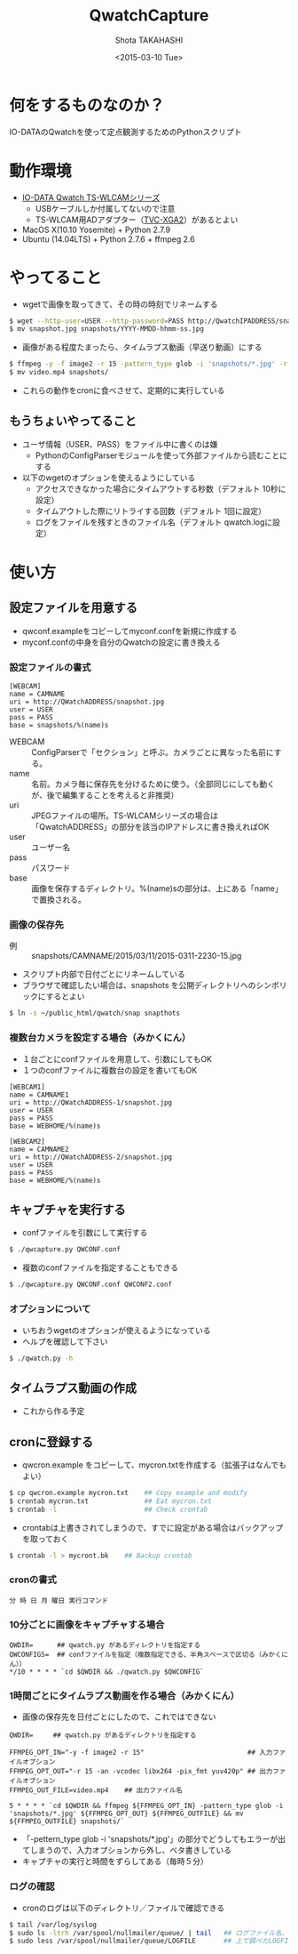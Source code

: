 #+TITLE: QwatchCapture
#+DATE: <2015-03-10 Tue>
#+AUTHOR: Shota TAKAHASHI
#+EMAIL: shotakaha@gmail.com
#+OPTIONS: ':nil *:t -:t ::t <:t H:3 \n:nil ^:nil arch:headline
#+OPTIONS: author:t c:nil creator:comment d:(not "LOGBOOK") date:t
#+OPTIONS: e:t email:nil f:t inline:t num:t p:nil pri:nil stat:t
#+OPTIONS: tags:t tasks:t tex:t timestamp:t toc:nil todo:t |:t
#+CREATOR: Emacs 24.4.1 (Org mode 8.2.10)
#+DESCRIPTION:
#+EXCLUDE_TAGS: noexport
#+KEYWORDS:
#+LANGUAGE: ja
#+SELECT_TAGS: export

* 何をするものなのか？

  IO-DATAのQwatchを使って定点観測するためのPythonスクリプト

* 動作環境

  - [[http://www.iodata.jp/product/lancam/lancam/ts-wlcam/][IO-DATA Qwatch TS-WLCAMシリーズ]]
    - USBケーブルしか付属してないので注意
    - TS-WLCAM用ADアダプター（[[http://www.ioplaza.jp/shop/g/g60-TVCXGA2-001/][TVC-XGA2]]）があるとよい
  - MacOS X(10.10 Yosemite) + Python 2.7.9
  - Ubuntu (14.04LTS) + Python 2.7.6 + ffmpeg 2.6

* やってること

  - wgetで画像を取ってきて、その時の時刻でリネームする

#+begin_src bash
$ wget --http-user=USER --http-password=PASS http://QwatchIPADDRESS/snapshot.jpg
$ mv snapshot.jpg snapshots/YYYY-MMDD-hhmm-ss.jpg
#+end_src

  - 画像がある程度たまったら、タイムラプス動画（早送り動画）にする

#+begin_src bash
$ ffmpeg -y -f image2 -r 15 -pattern_type glob -i 'snapshots/*.jpg' -r 15 -an -vcodec libx264 -pix_fmt yuv420p video.mp4
$ mv video.mp4 snapshots/
#+end_src

  - これらの動作をcronに食べさせて、定期的に実行している


** もうちょいやってること

   - ユーザ情報（USER、PASS）をファイル中に書くのは嫌
     - PythonのConfigParserモジュールを使って外部ファイルから読むことにする
   - 以下のwgetのオプションを使えるようにしている
     - アクセスできなかった場合にタイムアウトする秒数（デフォルト 10秒に設定）
     - タイムアウトした際にリトライする回数（デフォルト 1回に設定）
     - ログをファイルを残すときのファイル名（デフォルト qwatch.logに設定）

* 使い方

** 設定ファイルを用意する

   - qwconf.exampleをコピーしてmyconf.confを新規に作成する
   - myconf.confの中身を自分のQwatchの設定に書き換える

*** 設定ファイルの書式

#+begin_src config
[WEBCAM]
name = CAMNAME
uri = http://QWatchADDRESS/snapshot.jpg
user = USER
pass = PASS
base = snapshots/%(name)s
#+end_src

    - WEBCAM :: ConfigParserで「セクション」と呼ぶ。カメラごとに異なった名前にする。
    - name :: 名前。カメラ毎に保存先を分けるために使う。（全部同じにしても動くが、後で編集することを考えると非推奨）
    - uri :: JPEGファイルの場所。TS-WLCAMシリーズの場合は「QwatchADDRESS」の部分を該当のIPアドレスに書き換えればOK
    - user :: ユーザー名
    - pass :: パスワード
    - base :: 画像を保存するディレクトリ。%(name)sの部分は、上にある「name」で置換される。

*** 画像の保存先

    - 例 :: snapshots/CAMNAME/2015/03/11/2015-0311-2230-15.jpg
    - スクリプト内部で日付ごとにリネームしている
    - ブラウザで確認したい場合は、snapshots を公開ディレクトリへのシンボリックにするとよい

#+begin_src bash
$ ln -s ~/public_html/qwatch/snap snapthots
#+end_src

*** 複数台カメラを設定する場合（みかくにん）

    - １台ごとにconfファイルを用意して、引数にしてもOK
    - １つのconfファイルに複数台の設定を書いてもOK

#+begin_src config
[WEBCAM1]
name = CAMNAME1
uri = http://QWatchADDRESS-1/snapshot.jpg
user = USER
pass = PASS
base = WEBHOME/%(name)s

[WEBCAM2]
name = CAMNAME2
uri = http://QWatchADDRESS-2/snapshot.jpg
user = USER
pass = PASS
base = WEBHOME/%(name)s
#+end_src


** キャプチャを実行する

   - confファイルを引数にして実行する

  #+begin_src bash
  $ ./qwcapture.py QWCONF.conf
  #+end_src

   - 複数のconfファイルを指定することもできる

#+begin_src bash
$ ./qwcapture.py QWCONF.conf QWCONF2.conf
#+end_src

*** オプションについて

    - いちおうwgetのオプションが使えるようになっている
    - ヘルプを確認して下さい

#+begin_src bash
$ ./qwatch.py -h
#+end_src

** タイムラプス動画の作成

   - これから作る予定

** cronに登録する

   - qwcron.example をコピーして、mycron.txtを作成する（拡張子はなんでもよい）

#+begin_src bash
$ cp qwcron.example mycron.txt    ## Copy example and modify
$ crontab mycron.txt              ## Eat mycron.txt
$ crontab -l                      ## Check crontab
#+end_src

   - crontabは上書きされてしまうので、すでに設定がある場合はバックアップを取っておく

#+begin_src bash
$ crontab -l > mycront.bk    ## Backup crontab
#+end_src

*** cronの書式

#+begin_src text
分 時 日 月 曜日 実行コマンド
#+end_src

*** 10分ごとに画像をキャプチャする場合

#+begin_src text
QWDIR=      ## qwatch.py があるディレクトリを指定する
QWCONFIGS=  ## confファイルを指定（複数指定できる、半角スペースで区切る（みかくにん））
*/10 * * * * `cd $QWDIR && ./qwatch.py $QWCONFIG`
#+end_src

*** 1時間ごとにタイムラプス動画を作る場合（みかくにん）

    - 画像の保存先を日付ごとにしたので、これではできない

#+begin_src text
QWDIR=     ## qwatch.py があるディレクトリを指定する

FFMPEG_OPT_IN="-y -f image2 -r 15"                          ## 入力ファイルオプション
FFMPEG_OPT_OUT="-r 15 -an -vcodec libx264 -pix_fmt yuv420p" ## 出力ファイルオプション
FFMPEG_OUT_FILE=video.mp4    ## 出力ファイル名

5 * * * * `cd $QWDIR && ffmpeg ${FFMPEG_OPT_IN} -pattern_type glob -i 'snapshots/*.jpg' ${FFMPEG_OPT_OUT} ${FFMPEG_OUTFILE} && mv ${FFMPEG_OUTFILE} snapshots/`
#+end_src

    - 「-pettern_type glob -i 'snapshots/*.jpg'」の部分でどうしてもエラーが出てしまうので、入力オプションから外し、ベタ書きしている
    - キャプチャの実行と時間をずらしてある（毎時５分）

*** ログの確認

    - cronのログは以下のディレクトリ／ファイルで確認できる

#+begin_src bash
$ tail /var/log/syslog
$ sudo ls -ltrh /var/spool/nullmailer/queue/ | tail   ## ログファイル名、タイムスタンプ、サイズを確認する
$ sudo less /var/spool/nullmailer/queue/LOGFILE       ## 上で調べたLOGFILE名の中には、cron実行時のログが吐き出されている
#+end_src
